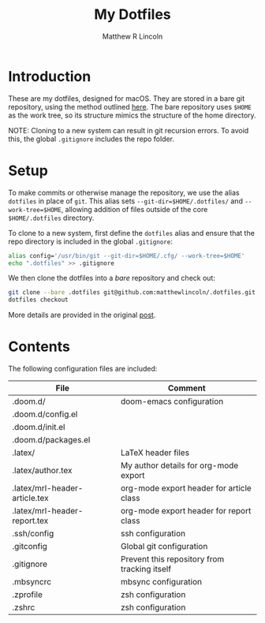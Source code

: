 #+title:My Dotfiles
#+author:Matthew R Lincoln
#+email:matthew.lincoln@gmail.com

* Introduction
These are my dotfiles, designed for macOS. They are stored in a bare git repository, using the method outlined [[https://www.atlassian.com/git/tutorials/dotfiles][here]]. The bare repository uses =$HOME= as the work tree, so its structure mimics the structure of the home directory.

NOTE: Cloning to a new system can result in git recursion errors. To avoid this, the global =.gitignore= includes the repo folder.

* Setup
To make commits or otherwise manage the repository, we use the alias =dotfiles= in place of =git=. This alias sets =--git-dir=$HOME/.dotfiles/= and =--work-tree=$HOME=, allowing addition of files outside of the core =$HOME/.dotfiles= directory.

To clone to a new system, first define the =dotfiles= alias and ensure that the repo directory is included in the global =.gitignore=:

#+begin_src zsh
alias config='/usr/bin/git --git-dir=$HOME/.cfg/ --work-tree=$HOME'
echo ".dotfiles" >> .gitignore
#+end_src

We then clone the dotfiles into a /bare/ repository and check out:

#+begin_src zsh
git clone --bare .dotfiles git@github.com:matthewlincoln/.dotfiles.git
dotfiles checkout
#+end_src

More details are provided in the original [[https://www.atlassian.com/git/tutorials/dotfiles][post]].

* Contents
The following configuration files are included:

| File                          | Comment                                      |
|-------------------------------+----------------------------------------------|
| .doom.d/                      | doom-emacs configuration                     |
| .doom.d/config.el             |                                              |
| .doom.d/init.el               |                                              |
| .doom.d/packages.el           |                                              |
| .latex/                       | LaTeX header files                           |
| .latex/author.tex             | My author details for org-mode export        |
| .latex/mrl-header-article.tex | org-mode export header for article class     |
| .latex/mrl-header-report.tex  | org-mode export header for report class      |
| .ssh/config                   | ssh configuration                            |
| .gitconfig                    | Global git configuration                     |
| .gitignore                    | Prevent this repository from tracking itself |
| .mbsyncrc                     | mbsync configuration                         |
| .zprofile                     | zsh configuration                            |
| .zshrc                        | zsh configuration                            |
